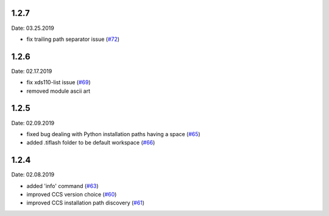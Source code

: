 1.2.7
-----
Date: 03.25.2019

- fix trailing path separator issue (`#72`_)

.. _#72: https://github.com/webbcam/tiflash/issues/72

1.2.6
-----
Date: 02.17.2019

- fix xds110-list issue (`#69`_)
- removed module ascii art

.. _#69: https://github.com/webbcam/tiflash/issues/69

1.2.5
-----
Date: 02.09.2019

- fixed bug dealing with Python installation paths having a space (`#65`_)
- added .tiflash folder to be default workspace (`#66`_)

.. _#65: https://github.com/webbcam/tiflash/issues/65
.. _#66: https://github.com/webbcam/tiflash/issues/66

1.2.4
-----
Date: 02.08.2019

- added 'info' command (`#63`_)
- improved CCS version choice (`#60`_)
- improved CCS installation path discovery (`#61`_)

.. _#63: https://github.com/webbcam/tiflash/issues/63
.. _#60: https://github.com/webbcam/tiflash/issues/60
.. _#61: https://github.com/webbcam/tiflash/issues/61
